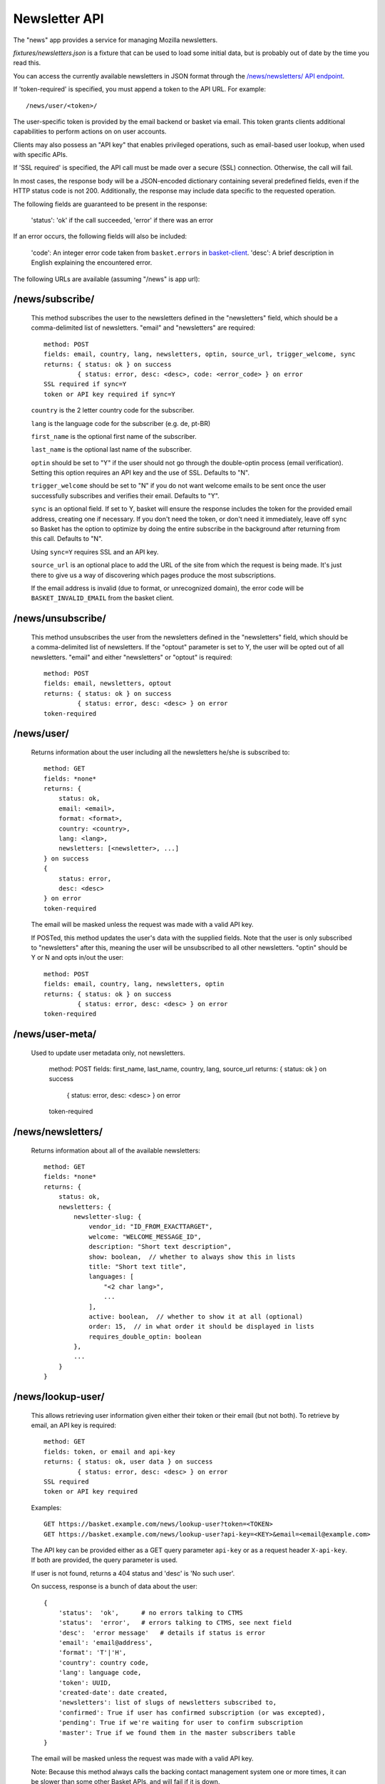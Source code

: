 .. This Source Code Form is subject to the terms of the Mozilla Public
.. License, v. 2.0. If a copy of the MPL was not distributed with this
.. file, You can obtain one at http://mozilla.org/MPL/2.0/.

.. _ newsletter-api:

============================
 Newsletter API
============================

The "news" app provides a service for managing Mozilla newsletters.

`fixtures/newsletters.json` is a fixture that can be used to load some initial
data, but is probably out of date by the time you read this.

You can access the currently available newsletters in JSON format through the
`/news/newsletters/ API endpoint <https://basket.mozilla.org/news/newsletters/>`_.

If 'token-required' is specified, you must append a token to the API URL. For
example::

    /news/user/<token>/

The user-specific token is provided by the email backend or basket via email.
This token grants clients additional capabilities to perform actions on on user
accounts.

Clients may also possess an "API key" that enables privileged operations, such
as email-based user lookup, when used with specific APIs.

If 'SSL required' is specified, the API call must be made over a secure (SSL)
connection. Otherwise, the call will fail.

In most cases, the response body will be a JSON-encoded dictionary containing
several predefined fields, even if the HTTP status code is not 200.
Additionally, the response may include data specific to the requested operation.

The following fields are guaranteed to be present in the response:

    'status': 'ok' if the call succeeded, 'error' if there was an error

If an error occurs, the following fields will also be included:

    'code': An integer error code taken from ``basket.errors``
    in `basket-client <https://github.com/mozilla/basket-client/>`_.
    'desc': A brief description in English explaining the encountered error.

The following URLs are available (assuming "/news" is app url):

/news/subscribe/
----------------

    This method subscribes the user to the newsletters defined in the
    "newsletters" field, which should be a comma-delimited list of
    newsletters. "email" and "newsletters" are required::

        method: POST
        fields: email, country, lang, newsletters, optin, source_url, trigger_welcome, sync
        returns: { status: ok } on success
                 { status: error, desc: <desc>, code: <error_code> } on error
        SSL required if sync=Y
        token or API key required if sync=Y

    ``country`` is the 2 letter country code for the subscriber.

    ``lang`` is the language code for the subscriber (e.g. de, pt-BR)

    ``first_name`` is the optional first name of the subscriber.

    ``last_name`` is the optional last name of the subscriber.

    ``optin`` should be set to "Y" if the user should not go through the
    double-optin process (email verification). Setting this option requires
    an API key and the use of SSL. Defaults to "N".

    ``trigger_welcome`` should be set to "N" if you do not want welcome emails
    to be sent once the user successfully subscribes and verifies their email.
    Defaults to "Y".

    ``sync`` is an optional field. If set to Y, basket will ensure the response
    includes the token for the provided email address, creating one if necessary.
    If you don't need the token, or don't need it immediately, leave off ``sync``
    so Basket has the option to optimize by doing the entire subscribe in the
    background after returning from this call. Defaults to "N".

    Using ``sync=Y`` requires SSL and an API key.

    ``source_url`` is an optional place to add the URL of the site from which
    the request is being made. It's just there to give us a way of discovering
    which pages produce the most subscriptions.

    If the email address is invalid (due to format, or unrecognized domain), the error
    code will be ``BASKET_INVALID_EMAIL`` from the basket client.

/news/unsubscribe/
------------------

    This method unsubscribes the user from the newsletters defined in
    the "newsletters" field, which should be a comma-delimited list of
    newsletters. If the "optout" parameter is set to Y, the user will be
    opted out of all newsletters. "email" and either "newsletters" or
    "optout" is required::

        method: POST
        fields: email, newsletters, optout
        returns: { status: ok } on success
                 { status: error, desc: <desc> } on error
        token-required

/news/user/
-----------

    Returns information about the user including all the newsletters
    he/she is subscribed to::

        method: GET
        fields: *none*
        returns: {
            status: ok,
            email: <email>,
            format: <format>,
            country: <country>,
            lang: <lang>,
            newsletters: [<newsletter>, ...]
        } on success
        {
            status: error,
            desc: <desc>
        } on error
        token-required

    The email will be masked unless the request was made with a valid API key.

    If POSTed, this method updates the user's data with the supplied
    fields. Note that the user is only subscribed to "newsletters" after
    this, meaning the user will be unsubscribed to all other
    newsletters. "optin" should be Y or N and opts in/out the user::

        method: POST
        fields: email, country, lang, newsletters, optin
        returns: { status: ok } on success
                 { status: error, desc: <desc> } on error
        token-required

/news/user-meta/
----------------

    Used to update user metadata only, not newsletters.

        method: POST
        fields: first_name, last_name, country, lang, source_url
        returns: { status: ok } on success
                 { status: error, desc: <desc> } on error
        token-required


/news/newsletters/
------------------

    Returns information about all of the available newsletters::

        method: GET
        fields: *none*
        returns: {
            status: ok,
            newsletters: {
                newsletter-slug: {
                    vendor_id: "ID_FROM_EXACTTARGET",
                    welcome: "WELCOME_MESSAGE_ID",
                    description: "Short text description",
                    show: boolean,  // whether to always show this in lists
                    title: "Short text title",
                    languages: [
                        "<2 char lang>",
                        ...
                    ],
                    active: boolean,  // whether to show it at all (optional)
                    order: 15,  // in what order it should be displayed in lists
                    requires_double_optin: boolean
                },
                ...
            }
        }

/news/lookup-user/
------------------

    This allows retrieving user information given either their token or
    their email (but not both). To retrieve by email, an API key is
    required::

        method: GET
        fields: token, or email and api-key
        returns: { status: ok, user data } on success
                 { status: error, desc: <desc> } on error
        SSL required
        token or API key required

    Examples::

        GET https://basket.example.com/news/lookup-user?token=<TOKEN>
        GET https://basket.example.com/news/lookup-user?api-key=<KEY>&email=<email@example.com>

    The API key can be provided either as a GET query parameter ``api-key``
    or as a request header ``X-api-key``. If both are provided, the query
    parameter is used.

    If user is not found, returns a 404 status and 'desc' is 'No such user'.

    On success, response is a bunch of data about the user::

        {
            'status':  'ok',      # no errors talking to CTMS
            'status':  'error',   # errors talking to CTMS, see next field
            'desc':  'error message'   # details if status is error
            'email': 'email@address',
            'format': 'T'|'H',
            'country': country code,
            'lang': language code,
            'token': UUID,
            'created-date': date created,
            'newsletters': list of slugs of newsletters subscribed to,
            'confirmed': True if user has confirmed subscription (or was excepted),
            'pending': True if we're waiting for user to confirm subscription
            'master': True if we found them in the master subscribers table
        }

    The email will be masked unless the request was made with a valid API key.

    Note: Because this method always calls the backing contact management system
    one or more times, it can be slower than some other Basket APIs, and will
    fail if it is down.

/news/recover/
--------------

    This sends an email message to a user, containing a link they can use to
    manage their subscriptions::

        method: POST
        fields: email
        returns:  { status: ok } on success
                  { status: error, desc: <desc> } on error

    The email address is passed as 'email' in the POST data. If it is missing
    or not syntactically correct, a 400 is returned. Otherwise, a message is
    sent to the email, containing a link to the existing subscriptions page
    with their token in it, so they can use it to manage their subscriptions.

    If the user is known in CTMS, the message will be sent in their preferred
    language.

    If the email provided is not known, a 404 status is returned.


